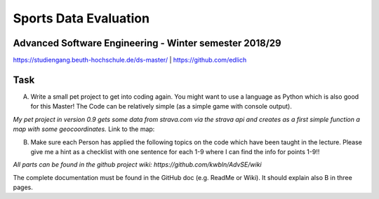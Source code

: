 
Sports Data Evaluation
======================

Advanced Software Engineering - Winter semester 2018/29
-------------------------------------------------------

https://studiengang.beuth-hochschule.de/ds-master/  | https://github.com/edlich

Task
----

A) Write a small pet project to get into coding again. You might want to use a language as Python which is also good for this Master! The Code can be relatively simple (as a simple game with console output).

*My pet project in version 0.9 gets some data from strava.com via the strava api and creates as a first simple function a map with some geocoordinates.*
Link to the map:

B) Make sure each Person has applied the following topics on the code which have been taught in the lecture. Please give me a hint as a checklist with one sentence for each 1-9 where I can find the info for points 1-9!!

*All parts can be found in the github project wiki: https://github.com/kwbln/AdvSE/wiki*

The complete documentation must be found in the GitHub doc (e.g. ReadMe or Wiki). It should explain also B in three pages.